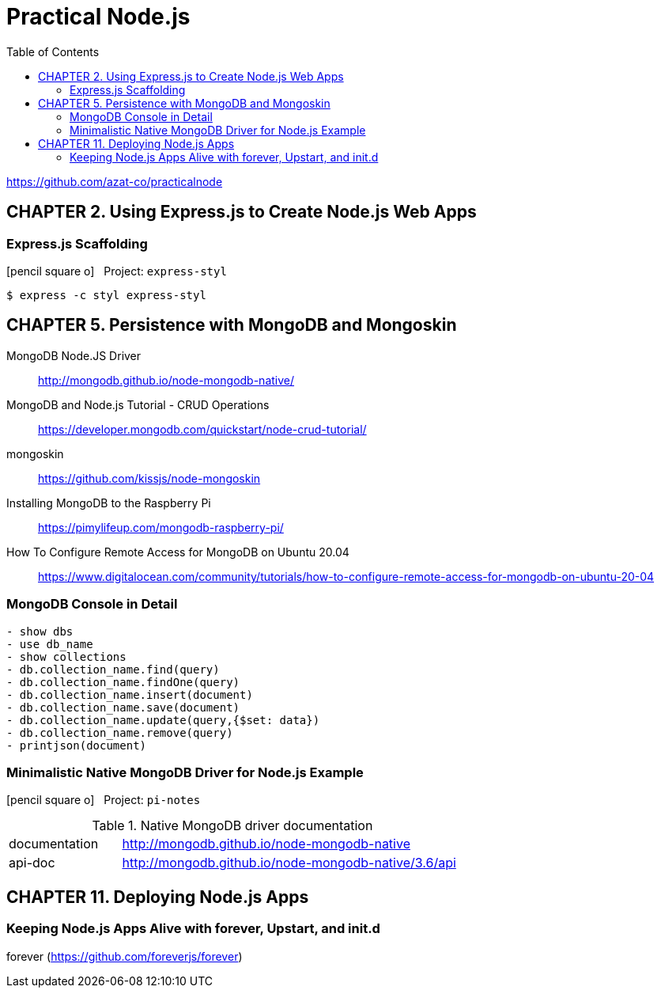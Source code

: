 = Practical Node.js
// :folding=explicit:collapseFolds=1:
:toc: right
:icons: font
:source-highlighter: coderay

https://github.com/azat-co/practicalnode


== CHAPTER 2. Using Express.js to Create Node.js Web Apps

=== Express.js Scaffolding

icon:pencil-square-o[2x] &nbsp; Project: `express-styl`

----
$ express -c styl express-styl
----

== CHAPTER 5. Persistence with MongoDB and Mongoskin

MongoDB Node.JS Driver::
http://mongodb.github.io/node-mongodb-native/

MongoDB and Node.js Tutorial - CRUD Operations::
https://developer.mongodb.com/quickstart/node-crud-tutorial/

mongoskin::
https://github.com/kissjs/node-mongoskin

Installing MongoDB to the Raspberry Pi::
https://pimylifeup.com/mongodb-raspberry-pi/

How To Configure Remote Access for MongoDB on Ubuntu 20.04::
https://www.digitalocean.com/community/tutorials/how-to-configure-remote-access-for-mongodb-on-ubuntu-20-04

=== MongoDB Console in Detail

----
- show dbs
- use db_name
- show collections
- db.collection_name.find(query)
- db.collection_name.findOne(query)
- db.collection_name.insert(document)
- db.collection_name.save(document)
- db.collection_name.update(query,{$set: data})
- db.collection_name.remove(query)
- printjson(document)
----

=== Minimalistic Native MongoDB Driver for Node.js Example

icon:pencil-square-o[2x] &nbsp; Project: `pi-notes`

.Native MongoDB driver documentation
[cols="1,3"]
|===
| documentation | http://mongodb.github.io/node-mongodb-native
| api-doc       | http://mongodb.github.io/node-mongodb-native/3.6/api
|===

== CHAPTER 11. Deploying Node.js Apps

=== Keeping Node.js Apps Alive with forever, Upstart, and init.d

forever (https://github.com/foreverjs/forever)

